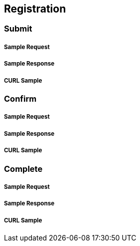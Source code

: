 == Registration

=== Submit

===== Sample Request

===== Sample Response

===== CURL Sample


=== Confirm

===== Sample Request

===== Sample Response

===== CURL Sample


=== Complete

===== Sample Request

===== Sample Response

===== CURL Sample
